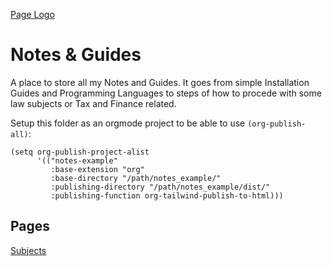 [[file:./img/hero.png][Page Logo]]

* Notes & Guides
  
A place to store all my Notes and Guides.
It goes from simple Installation Guides and Programming Languages to steps
of how to procede with some law subjects or Tax and Finance related.

#+NAME: Don't forget to setup the org project 
#+BEGIN_TIP org
Setup this folder as an orgmode project to be able to use ~(org-publish-all)~:

#+BEGIN_SRC elisp
(setq org-publish-project-alist
      '(("notes-example"
         :base-extension "org"
         :base-directory "/path/notes_example/"
         :publishing-directory "/path/notes_example/dist/"
         :publishing-function org-tailwind-publish-to-html)))
#+END_SRC
#+END_TIP

** Pages

[[./subjects.org][Subjects]]

